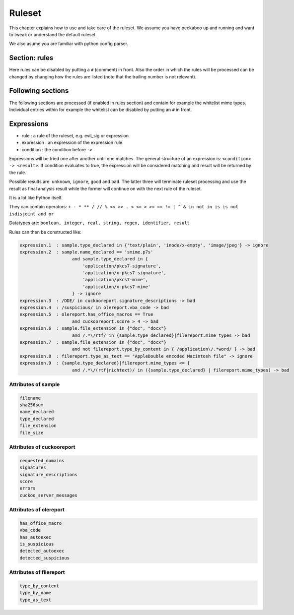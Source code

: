 =======
Ruleset
=======

This chapter explains how to use and take care of the ruleset. We assume you
have peekaboo up and running and want to tweak or understand the default
ruleset.

We also asume you are familiar with python config parser.

Section: rules
==============

Here rules can be disabled by putting a ``#`` (comment) in front. Also the
order in which the rules will be processed can be changed by changing how
the rules are listed (note that the trailing number is not relevant).

Following sections
==================

The following sections are processed (if enabled in rules section) and
contain for example the whitelist mime types. Individual entries within
for example the whitelist can be disabled by putting an ``#`` in front.

Expressions
===========

* rule : a rule of the ruleset, e.g. evil_sig or expression
* expression : an expression of the expression rule
* condition : the condition before ``->``

Expressions will be tried one after another until one matches. The general
structure of an expression is: ``<condition> -> <result>``. If condition
evaluates to true, the expression will be considered matching and result will
be returned by the rule.

Possible results are: ``unknown``, ``ignore``, ``good`` and ``bad``. The
latter three will terminate ruleset processing and use the result as final
analysis result while the former will continue on with the next rule of the
ruleset.

It is a lot like Python itself.

They can contain operators:
``+ - * ** / // % << >> . < <= > >= == != | ^ & in not in is is not isdisjoint and or``

Datatypes are:
``boolean, integer, real, string, regex, identifier, result``

Rules can then be constructed like:

.. code-block:: shell

    expression.1  : sample.type_declared in {'text/plain', 'inode/x-empty', 'image/jpeg'} -> ignore
    expression.2  : sample.name_declared == 'smime.p7s'
                        and sample.type_declared in {
                            'application/pkcs7-signature',
                            'application/x-pkcs7-signature',
                            'application/pkcs7-mime',
                            'application/x-pkcs7-mime'
                        } -> ignore
    expression.3  : /DDE/ in cuckooreport.signature_descriptions -> bad
    expression.4  : /suspicious/ in olereport.vba_code -> bad
    expression.5  : olereport.has_office_macros == True
                        and cuckooreport.score > 4 -> bad
    expression.6  : sample.file_extension in {"doc", "docx"}
                        and /.*\/rtf/ in {sample.type_declared}|filereport.mime_types -> bad
    expression.7  : sample.file_extension in {"doc", "docx"}
                        and not filereport.type_by_content in { /application\/.*word/ } -> bad
    expression.8  : filereport.type_as_text == "AppleDouble encoded Macintosh file" -> ignore
    expression.9  : {sample.type_declared}|filereport.mime_types <= {
                        and /.*\/(rtf|richtext)/ in ({sample.type_declared} | filereport.mime_types) -> bad

Attributes of sample
--------------------

.. code-block:: shell

    filename
    sha256sum
    name_declared
    type_declared
    file_extension
    file_size

Attributes of cuckooreport
--------------------------

.. code-block:: shell

    requested_domains
    signatures
    signature_descriptions
    score
    errors
    cuckoo_server_messages

Attributes of olereport
-----------------------

.. code-block:: shell

    has_office_macro
    vba_code
    has_autoexec
    is_suspicious
    detected_autoexec
    detected_suspicious

Attributes of filereport
------------------------

.. code-block:: shell

    type_by_content
    type_by_name
    type_as_text
